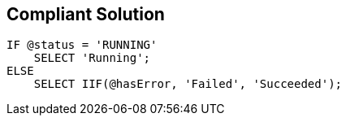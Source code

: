 == Compliant Solution

[source,sql]
----
IF @status = 'RUNNING'
    SELECT 'Running';
ELSE
    SELECT IIF(@hasError, 'Failed', 'Succeeded');
----
